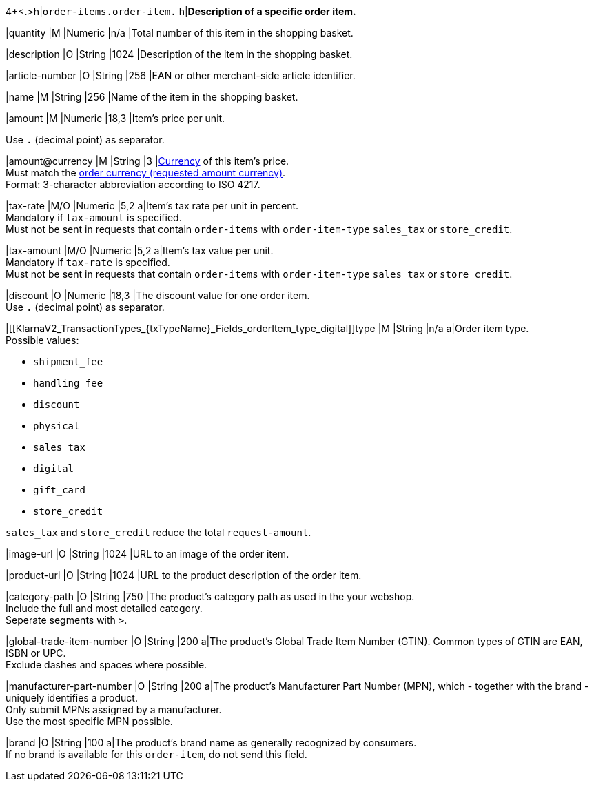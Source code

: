 4+<.>h|``order-items.order-item.``
h|**Description of a specific order item.**

|quantity 
|M
|Numeric 
|n/a  
|Total number of this item in the shopping basket.

|description 
|O  
|String
|1024 
|Description of the item in the shopping basket.

|article-number 
|O 
|String
|256 
|EAN or other merchant-side article identifier.

|name 
|M 
|String
|256 
|Name of the item in the shopping basket.

|amount 
|M 
|Numeric 
|18,3 
|Item’s price per unit.  +

Use ``.`` (decimal point) as separator.

|amount@currency 
|M 
|String
|3 
|<<KlarnaV2_CountriesCurrencies, Currency>> of this item's price. +
Must match the <<KlarnaV2_TransactionTypes_{txTypeName}_Fields_requestedAmount_currency, order currency (requested amount currency)>>. +
Format: 3-character abbreviation according to ISO 4217.

|tax-rate 
|M/O 
|Numeric
|5,2 
a|Item’s tax rate per unit in percent. +
Mandatory if ``tax-amount`` is specified. +
Must not be sent in requests that contain ``order-items`` with ``order-item-type`` ``sales_tax`` or ``store_credit``.

|tax-amount 
|M/O 
|Numeric
|5,2 
a|Item’s tax value per unit. +
Mandatory if ``tax-rate`` is specified. +
Must not be sent in requests that contain ``order-items`` with ``order-item-type`` ``sales_tax`` or ``store_credit``.

|discount	
|O
|Numeric
|18,3 
|The discount value for one order item.  +
Use ``.`` (decimal point) as separator.

|[[KlarnaV2_TransactionTypes_{txTypeName}_Fields_orderItem_type_digital]]type
|M
|String
|n/a
a|Order item type. +
Possible values: 

  - ``shipment_fee``
  - ``handling_fee``
  - ``discount``
  - ``physical``
  - ``sales_tax``
  - ``digital``
  - ``gift_card``
  - ``store_credit``

//-

``sales_tax`` and ``store_credit`` reduce the total ``request-amount``.

|image-url
|O
|String
|1024 
|URL to an image of the order item.

|product-url
|O
|String
|1024 
|URL to the product description of the order item.

|category-path
|O
|String
|750 
|The product's category path as used in the your webshop. +
Include the full and most detailed category. +
Seperate segments with ``>``.

|global-trade-item-number
|O
|String
|200 
a|The product's Global Trade Item Number (GTIN). Common types of GTIN are EAN, ISBN or UPC. +
Exclude dashes and spaces where possible.

|manufacturer-part-number
|O
|String
|200 
a|The product's Manufacturer Part Number (MPN), which - together with the brand - uniquely identifies a product. +
Only submit MPNs assigned by a manufacturer. +
Use the most specific MPN possible.

|brand
|O
|String
|100 
a|The product's brand name as generally recognized by consumers. +
If no brand is available for this ``order-item``, do not send this field.
